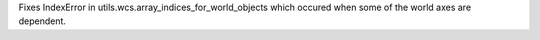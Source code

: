 Fixes IndexError in utils.wcs.array_indices_for_world_objects which occured when some of the world axes are dependent.
